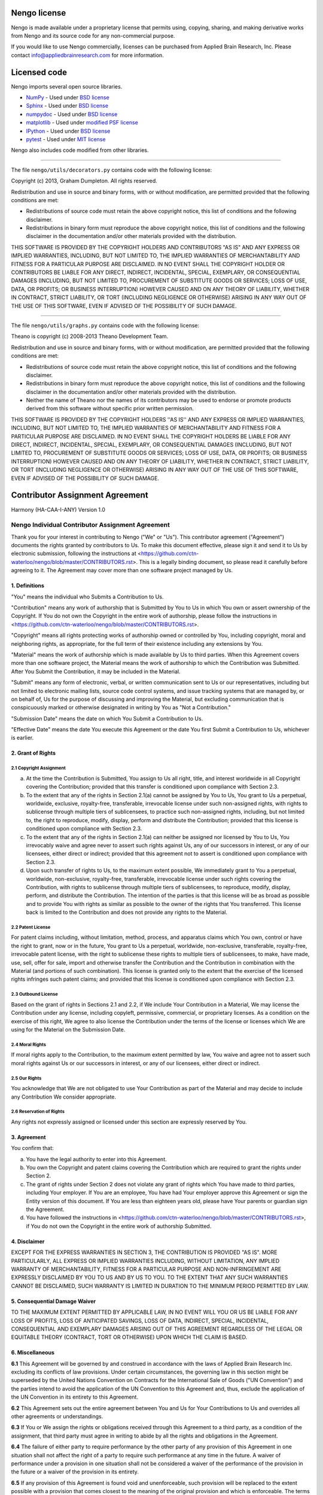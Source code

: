 *************
Nengo license
*************

Nengo is made available under a proprietary license that permits
using, copying, sharing, and making derivative works
from Nengo and its source code for any non-commercial purpose.

If you would like to use Nengo commercially, licenses can be
purchased from Applied Brain Research, Inc. Please contact
info@appliedbrainresearch.com for more information.

*************
Licensed code
*************

Nengo imports several open source libraries.

* `NumPy <http://www.numpy.org/>`_ - Used under
  `BSD license <http://www.numpy.org/license.html>`__
* `Sphinx <http://sphinx-doc.org/>`_ - Used under
  `BSD license <https://bitbucket.org/birkenfeld/sphinx/src/be5bd373a1a47fb68d70523b6e980e654e070e9f/LICENSE?at=default>`__
* `numpydoc <https://github.com/numpy/numpydoc>`_ - Used under
  `BSD license <https://github.com/numpy/numpydoc/blob/master/LICENSE.txt>`__
* `matplotlib <http://matplotlib.org/>`_ - Used under
  `modified PSF license <http://matplotlib.org/users/license.html>`__
* `IPython <http://ipython.org/>`_ - Used under
  `BSD license <https://github.com/ipython/ipython/blob/master/COPYING.rst>`__
* `pytest <http://pytest.org/latest/>`_ - Used under
  `MIT license <https://bitbucket.org/hpk42/pytest/src/95655acb1f906fbe0a737c2676094aad77bbab1d/LICENSE?at=default>`__

Nengo also includes code modified from other libraries.

------------

The file ``nengo/utils/decorators.py`` contains code with the
following license:

Copyright (c) 2013, Graham Dumpleton. All rights reserved.

Redistribution and use in source and binary forms, with or without
modification, are permitted provided that the following conditions are
met:

* Redistributions of source code must retain the above copyright
  notice, this list of conditions and the following disclaimer.

* Redistributions in binary form must reproduce the above copyright
  notice, this list of conditions and the following disclaimer in the
  documentation and/or other materials provided with the distribution.

THIS SOFTWARE IS PROVIDED BY THE COPYRIGHT HOLDERS AND CONTRIBUTORS
"AS IS" AND ANY EXPRESS OR IMPLIED WARRANTIES, INCLUDING, BUT NOT
LIMITED TO, THE IMPLIED WARRANTIES OF MERCHANTABILITY AND FITNESS FOR
A PARTICULAR PURPOSE ARE DISCLAIMED. IN NO EVENT SHALL THE COPYRIGHT
HOLDER OR CONTRIBUTORS BE LIABLE FOR ANY DIRECT, INDIRECT, INCIDENTAL,
SPECIAL, EXEMPLARY, OR CONSEQUENTIAL DAMAGES (INCLUDING, BUT NOT
LIMITED TO, PROCUREMENT OF SUBSTITUTE GOODS OR SERVICES; LOSS OF USE,
DATA, OR PROFITS; OR BUSINESS INTERRUPTION) HOWEVER CAUSED AND ON ANY
THEORY OF LIABILITY, WHETHER IN CONTRACT, STRICT LIABILITY, OR TORT
(INCLUDING NEGLIGENCE OR OTHERWISE) ARISING IN ANY WAY OUT OF THE USE
OF THIS SOFTWARE, EVEN IF ADVISED OF THE POSSIBILITY OF SUCH DAMAGE.

------------

The file ``nengo/utils/graphs.py`` contains code with the following
license:

Theano is copyright (c) 2008-2013 Theano Development Team.

Redistribution and use in source and binary forms, with or without
modification, are permitted provided that the following conditions are
met:

* Redistributions of source code must retain the above copyright
  notice, this list of conditions and the following disclaimer.

* Redistributions in binary form must reproduce the above copyright
  notice, this list of conditions and the following disclaimer in the
  documentation and/or other materials provided with the distribution.

* Neither the name of Theano nor the names of its contributors may be
  used to endorse or promote products derived from this software
  without specific prior written permission.

THIS SOFTWARE IS PROVIDED BY THE COPYRIGHT HOLDERS ''AS IS'' AND ANY
EXPRESS OR IMPLIED WARRANTIES, INCLUDING, BUT NOT LIMITED TO, THE IMPLIED
WARRANTIES OF MERCHANTABILITY AND FITNESS FOR A PARTICULAR PURPOSE ARE
DISCLAIMED. IN NO EVENT SHALL THE COPYRIGHT HOLDERS BE LIABLE FOR ANY
DIRECT, INDIRECT, INCIDENTAL, SPECIAL, EXEMPLARY, OR CONSEQUENTIAL DAMAGES
(INCLUDING, BUT NOT LIMITED TO, PROCUREMENT OF SUBSTITUTE GOODS OR SERVICES;
LOSS OF USE, DATA, OR PROFITS; OR BUSINESS INTERRUPTION) HOWEVER CAUSED AND
ON ANY THEORY OF LIABILITY, WHETHER IN CONTRACT, STRICT LIABILITY, OR TORT
(INCLUDING NEGLIGENCE OR OTHERWISE) ARISING IN ANY WAY OUT OF THE USE OF THIS
SOFTWARE, EVEN IF ADVISED OF THE POSSIBILITY OF SUCH DAMAGE.

********************************
Contributor Assignment Agreement
********************************

Harmony (HA-CAA-I-ANY) Version 1.0

Nengo Individual Contributor Assignment Agreement
=================================================

Thank you for your interest in contributing to Nengo ("We" or "Us").
This contributor agreement ("Agreement") documents the rights granted
by contributors to Us. To make this document effective, please sign it
and send it to Us by electronic submission, following the instructions
at
<https://github.com/ctn-waterloo/nengo/blob/master/CONTRIBUTORS.rst>.
This is a legally binding document, so please read it carefully before
agreeing to it. The Agreement may cover more than one software project
managed by Us.

1. Definitions
--------------

"You" means the individual who Submits a Contribution to Us.

"Contribution" means any work of authorship that is Submitted by You
to Us in which You own or assert ownership of the Copyright. If You do
not own the Copyright in the entire work of authorship, please follow
the instructions in
<https://github.com/ctn-waterloo/nengo/blob/master/CONTRIBUTORS.rst>.

"Copyright" means all rights protecting works of authorship owned or
controlled by You, including copyright, moral and neighboring rights,
as appropriate, for the full term of their existence including any
extensions by You.

"Material" means the work of authorship which is made available by Us
to third parties. When this Agreement covers more than one software
project, the Material means the work of authorship to which the
Contribution was Submitted. After You Submit the Contribution, it may
be included in the Material.

"Submit" means any form of electronic, verbal, or written
communication sent to Us or our representatives, including but not
limited to electronic mailing lists, source code control systems, and
issue tracking systems that are managed by, or on behalf of, Us for
the purpose of discussing and improving the Material, but excluding
communication that is conspicuously marked or otherwise designated in
writing by You as "Not a Contribution."

"Submission Date" means the date on which You Submit a Contribution to
Us.

"Effective Date" means the date You execute this Agreement or the date
You first Submit a Contribution to Us, whichever is earlier.

2. Grant of Rights
------------------

2.1 Copyright Assignment
^^^^^^^^^^^^^^^^^^^^^^^^

(a) At the time the Contribution is Submitted, You assign to Us all
    right, title, and interest worldwide in all Copyright covering the
    Contribution; provided that this transfer is conditioned upon
    compliance with Section 2.3.

(b) To the extent that any of the rights in Section 2.1(a) cannot be
    assigned by You to Us, You grant to Us a perpetual, worldwide,
    exclusive, royalty-free, transferable, irrevocable license under
    such non-assigned rights, with rights to sublicense through
    multiple tiers of sublicensees, to practice such non-assigned
    rights, including, but not limited to, the right to reproduce,
    modify, display, perform and distribute the Contribution; provided
    that this license is conditioned upon compliance with Section 2.3.

(c) To the extent that any of the rights in Section 2.1(a) can neither
    be assigned nor licensed by You to Us, You irrevocably waive and
    agree never to assert such rights against Us, any of our
    successors in interest, or any of our licensees, either direct or
    indirect; provided that this agreement not to assert is
    conditioned upon compliance with Section 2.3.

(d) Upon such transfer of rights to Us, to the maximum extent
    possible, We immediately grant to You a perpetual, worldwide,
    non-exclusive, royalty-free, transferable, irrevocable license
    under such rights covering the Contribution, with rights to
    sublicense through multiple tiers of sublicensees, to reproduce,
    modify, display, perform, and distribute the Contribution. The
    intention of the parties is that this license will be as broad as
    possible and to provide You with rights as similar as possible to
    the owner of the rights that You transferred. This license back is
    limited to the Contribution and does not provide any rights to the
    Material.

2.2 Patent License
^^^^^^^^^^^^^^^^^^

For patent claims including, without limitation, method, process, and
apparatus claims which You own, control or have the right to grant,
now or in the future, You grant to Us a perpetual, worldwide,
non-exclusive, transferable, royalty-free, irrevocable patent license,
with the right to sublicense these rights to multiple tiers of
sublicensees, to make, have made, use, sell, offer for sale, import
and otherwise transfer the Contribution and the Contribution in
combination with the Material (and portions of such combination). This
license is granted only to the extent that the exercise of the
licensed rights infringes such patent claims; and provided that this
license is conditioned upon compliance with Section 2.3.

2.3 Outbound License
^^^^^^^^^^^^^^^^^^^^

Based on the grant of rights in Sections 2.1 and 2.2, if We include
Your Contribution in a Material, We may license the Contribution under
any license, including copyleft, permissive, commercial, or
proprietary licenses. As a condition on the exercise of this right, We
agree to also license the Contribution under the terms of the license
or licenses which We are using for the Material on the Submission
Date.

2.4 Moral Rights
^^^^^^^^^^^^^^^^

If moral rights apply to the Contribution, to the maximum extent
permitted by law, You waive and agree not to assert such moral rights
against Us or our successors in interest, or any of our licensees,
either direct or indirect.

2.5 Our Rights
^^^^^^^^^^^^^^

You acknowledge that We are not obligated to use Your Contribution as
part of the Material and may decide to include any Contribution We
consider appropriate.

2.6 Reservation of Rights
^^^^^^^^^^^^^^^^^^^^^^^^^

Any rights not expressly assigned or licensed under this section are
expressly reserved by You.

3. Agreement
------------

You confirm that:

(a) You have the legal authority to enter into this Agreement.

(b) You own the Copyright and patent claims covering the Contribution
    which are required to grant the rights under Section 2.

(c) The grant of rights under Section 2 does not violate any grant of
    rights which You have made to third parties, including Your
    employer. If You are an employee, You have had Your employer
    approve this Agreement or sign the Entity version of this
    document. If You are less than eighteen years old, please have
    Your parents or guardian sign the Agreement.

(d) You have followed the instructions in
    <https://github.com/ctn-waterloo/nengo/blob/master/CONTRIBUTORS.rst>,
    if You do not own the Copyright in the entire work of authorship
    Submitted.

4. Disclaimer
-------------

EXCEPT FOR THE EXPRESS WARRANTIES IN SECTION 3, THE CONTRIBUTION IS
PROVIDED "AS IS". MORE PARTICULARLY, ALL EXPRESS OR IMPLIED WARRANTIES
INCLUDING, WITHOUT LIMITATION, ANY IMPLIED WARRANTY OF
MERCHANTABILITY, FITNESS FOR A PARTICULAR PURPOSE AND NON-INFRINGEMENT
ARE EXPRESSLY DISCLAIMED BY YOU TO US AND BY US TO YOU. TO THE EXTENT
THAT ANY SUCH WARRANTIES CANNOT BE DISCLAIMED, SUCH WARRANTY IS
LIMITED IN DURATION TO THE MINIMUM PERIOD PERMITTED BY LAW.

5. Consequential Damage Waiver
------------------------------

TO THE MAXIMUM EXTENT PERMITTED BY APPLICABLE LAW, IN NO EVENT WILL
YOU OR US BE LIABLE FOR ANY LOSS OF PROFITS, LOSS OF ANTICIPATED
SAVINGS, LOSS OF DATA, INDIRECT, SPECIAL, INCIDENTAL, CONSEQUENTIAL
AND EXEMPLARY DAMAGES ARISING OUT OF THIS AGREEMENT REGARDLESS OF THE
LEGAL OR EQUITABLE THEORY (CONTRACT, TORT OR OTHERWISE) UPON WHICH THE
CLAIM IS BASED.

6. Miscellaneous
----------------

**6.1** This Agreement will be governed by and construed in accordance
with the laws of Applied Brain Research Inc. excluding its conflicts
of law provisions. Under certain circumstances, the governing law in
this section might be superseded by the United Nations Convention on
Contracts for the International Sale of Goods ("UN Convention") and
the parties intend to avoid the application of the UN Convention to
this Agreement and, thus, exclude the application of the UN Convention
in its entirety to this Agreement.

**6.2** This Agreement sets out the entire agreement between You and
Us for Your Contributions to Us and overrides all other agreements or
understandings.

**6.3** If You or We assign the rights or obligations received through
this Agreement to a third party, as a condition of the assignment,
that third party must agree in writing to abide by all the rights and
obligations in the Agreement.

**6.4** The failure of either party to require performance by the
other party of any provision of this Agreement in one situation shall
not affect the right of a party to require such performance at any
time in the future. A waiver of performance under a provision in one
situation shall not be considered a waiver of the performance of the
provision in the future or a waiver of the provision in its entirety.

**6.5** If any provision of this Agreement is found void and
unenforceable, such provision will be replaced to the extent possible
with a provision that comes closest to the meaning of the original
provision and which is enforceable. The terms and conditions set forth
in this Agreement shall apply notwithstanding any failure of essential
purpose of this Agreement or any limited remedy to the maximum extent
possible under law.
